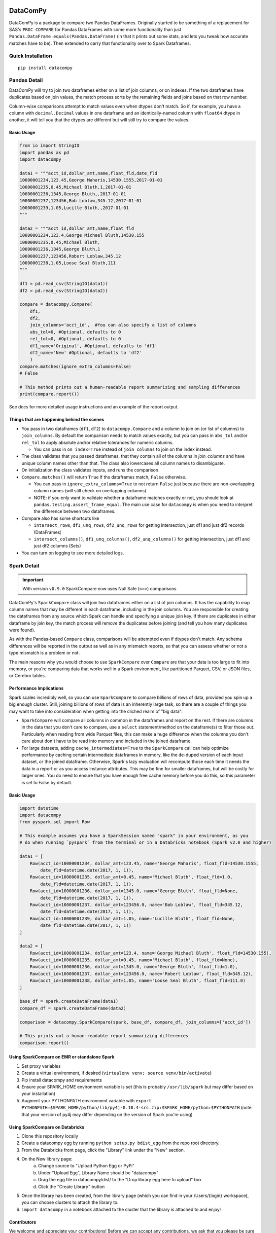 .. image:: https://img.shields.io/pypi/dm/datacompy
    :target: https://pypi.org/project/datacompy/
.. image:: https://img.shields.io/badge/code%20style-black-000000.svg
    :target: https://github.com/ambv/black

=========
DataComPy
=========

DataComPy is a package to compare two Pandas DataFrames. Originally started to
be something of a replacement for SAS's ``PROC COMPARE`` for Pandas DataFrames
with some more functionality than just ``Pandas.DataFrame.equals(Pandas.DataFrame)``
(in that it prints out some stats, and lets you tweak how accurate matches have to be).
Then extended to carry that functionality over to Spark Dataframes.

Quick Installation
==================

::

    pip install datacompy

Pandas Detail
=============

DataComPy will try to join two dataframes either on a list of join columns, or
on indexes.  If the two dataframes have duplicates based on join values, the
match process sorts by the remaining fields and joins based on that row number.

Column-wise comparisons attempt to match values even when dtypes don't match.
So if, for example, you have a column with ``decimal.Decimal`` values in one
dataframe and an identically-named column with ``float64`` dtype in another,
it will tell you that the dtypes are different but will still try to compare the
values.

Basic Usage
-----------

.. code-block:: python

    from io import StringIO
    import pandas as pd
    import datacompy

    data1 = """acct_id,dollar_amt,name,float_fld,date_fld
    10000001234,123.45,George Maharis,14530.1555,2017-01-01
    10000001235,0.45,Michael Bluth,1,2017-01-01
    10000001236,1345,George Bluth,,2017-01-01
    10000001237,123456,Bob Loblaw,345.12,2017-01-01
    10000001239,1.05,Lucille Bluth,,2017-01-01
    """

    data2 = """acct_id,dollar_amt,name,float_fld
    10000001234,123.4,George Michael Bluth,14530.155
    10000001235,0.45,Michael Bluth,
    10000001236,1345,George Bluth,1
    10000001237,123456,Robert Loblaw,345.12
    10000001238,1.05,Loose Seal Bluth,111
    """

    df1 = pd.read_csv(StringIO(data1))
    df2 = pd.read_csv(StringIO(data2))

    compare = datacompy.Compare(
        df1,
        df2,
        join_columns='acct_id',  #You can also specify a list of columns
        abs_tol=0, #Optional, defaults to 0
        rel_tol=0, #Optional, defaults to 0
        df1_name='Original', #Optional, defaults to 'df1'
        df2_name='New' #Optional, defaults to 'df2'
        )
    compare.matches(ignore_extra_columns=False)
    # False

    # This method prints out a human-readable report summarizing and sampling differences
    print(compare.report())

See docs for more detailed usage instructions and an example of the report output.

Things that are happening behind the scenes
-------------------------------------------

- You pass in two dataframes (``df1``, ``df2``) to ``datacompy.Compare`` and a
  column to join on (or list of columns) to ``join_columns``.  By default the
  comparison needs to match values exactly, but you can pass in ``abs_tol``
  and/or ``rel_tol`` to apply absolute and/or relative tolerances for numeric columns.

  - You can pass in ``on_index=True`` instead of ``join_columns`` to join on
    the index instead.

- The class validates that you passed dataframes, that they contain all of the
  columns in `join_columns` and have unique column names other than that.  The
  class also lowercases all column names to disambiguate.
- On initialization the class validates inputs, and runs the comparison.
- ``Compare.matches()`` will return ``True`` if the dataframes match, ``False``
  otherwise.

  - You can pass in ``ignore_extra_columns=True`` to not return ``False`` just
    because there are non-overlapping column names (will still check on
    overlapping columns)
  - NOTE: if you only want to validate whether a dataframe matches exactly or
    not, you should look at ``pandas.testing.assert_frame_equal``.  The main
    use case for ``datacompy`` is when you need to interpret the difference
    between two dataframes.

- Compare also has some shortcuts like

  - ``intersect_rows``, ``df1_unq_rows``, ``df2_unq_rows`` for getting
    intersection, just df1 and just df2 records (DataFrames)
  - ``intersect_columns()``, ``df1_unq_columns()``, ``df2_unq_columns()`` for
    getting intersection, just df1 and just df2 columns (Sets)

- You can turn on logging to see more detailed logs.


.. _spark-detail:

Spark Detail
============

.. important::

    With version ``v0.9.0`` SparkCompare now uses Null Safe (``<=>``) comparisons

..

DataComPy's ``SparkCompare`` class will join two dataframes either on a list of join
columns. It has the capability to map column names that may be different in each
dataframe, including in the join columns. You are responsible for creating the
dataframes from any source which Spark can handle and specifying a unique join
key. If there are duplicates in either dataframe by join key, the match process
will remove the duplicates before joining (and tell you how many duplicates were
found).

As with the Pandas-based ``Compare`` class, comparisons will be attempted even
if dtypes don't match. Any schema differences will be reported in the output
as well as in any mismatch reports, so that you can assess whether or not a
type mismatch is a problem or not.

The main reasons why you would choose to use ``SparkCompare`` over ``Compare``
are that your data is too large to fit into memory, or you're comparing data
that works well in a Spark environment, like partitioned Parquet, CSV, or JSON
files, or Cerebro tables.

Performance Implications
------------------------

Spark scales incredibly well, so you can use ``SparkCompare`` to compare
billions of rows of data, provided you spin up a big enough cluster. Still,
joining billions of rows of data is an inherently large task, so there are a
couple of things you may want to take into consideration when getting into the
cliched realm of "big data":

* ``SparkCompare`` will compare all columns in common in the dataframes and
  report on the rest. If there are columns in the data that you don't care to
  compare, use a ``select`` statement/method on the dataframe(s) to filter
  those out. Particularly when reading from wide Parquet files, this can make
  a huge difference when the columns you don't care about don't have to be
  read into memory and included in the joined dataframe.
* For large datasets, adding ``cache_intermediates=True`` to the ``SparkCompare``
  call can help optimize performance by caching certain intermediate dataframes
  in memory, like the de-duped version of each input dataset, or the joined
  dataframe. Otherwise, Spark's lazy evaluation will recompute those each time
  it needs the data in a report or as you access instance attributes. This may
  be fine for smaller dataframes, but will be costly for larger ones. You do
  need to ensure that you have enough free cache memory before you do this, so
  this parameter is set to False by default.

Basic Usage
-----------

.. code-block:: python

    import datetime
    import datacompy
    from pyspark.sql import Row

    # This example assumes you have a SparkSession named "spark" in your environment, as you
    # do when running `pyspark` from the terminal or in a Databricks notebook (Spark v2.0 and higher)

    data1 = [
        Row(acct_id=10000001234, dollar_amt=123.45, name='George Maharis', float_fld=14530.1555,
            date_fld=datetime.date(2017, 1, 1)),
        Row(acct_id=10000001235, dollar_amt=0.45, name='Michael Bluth', float_fld=1.0,
            date_fld=datetime.date(2017, 1, 1)),
        Row(acct_id=10000001236, dollar_amt=1345.0, name='George Bluth', float_fld=None,
            date_fld=datetime.date(2017, 1, 1)),
        Row(acct_id=10000001237, dollar_amt=123456.0, name='Bob Loblaw', float_fld=345.12,
            date_fld=datetime.date(2017, 1, 1)),
        Row(acct_id=10000001239, dollar_amt=1.05, name='Lucille Bluth', float_fld=None,
            date_fld=datetime.date(2017, 1, 1))
    ]

    data2 = [
        Row(acct_id=10000001234, dollar_amt=123.4, name='George Michael Bluth', float_fld=14530.155),
        Row(acct_id=10000001235, dollar_amt=0.45, name='Michael Bluth', float_fld=None),
        Row(acct_id=10000001236, dollar_amt=1345.0, name='George Bluth', float_fld=1.0),
        Row(acct_id=10000001237, dollar_amt=123456.0, name='Robert Loblaw', float_fld=345.12),
        Row(acct_id=10000001238, dollar_amt=1.05, name='Loose Seal Bluth', float_fld=111.0)
    ]

    base_df = spark.createDataFrame(data1)
    compare_df = spark.createDataFrame(data2)

    comparison = datacompy.SparkCompare(spark, base_df, compare_df, join_columns=['acct_id'])

    # This prints out a human-readable report summarizing differences
    comparison.report()

Using SparkCompare on EMR or standalone Spark
---------------------------------------------

1. Set proxy variables
2. Create a virtual environment, if desired (``virtualenv venv; source venv/bin/activate``)
3. Pip install datacompy and requirements
4. Ensure your SPARK_HOME environment variable is set (this is probably ``/usr/lib/spark`` but may
   differ based on your installation)
5. Augment your PYTHONPATH environment variable with
   ``export PYTHONPATH=$SPARK_HOME/python/lib/py4j-0.10.4-src.zip:$SPARK_HOME/python:$PYTHONPATH``
   (note that your version of py4j may differ depending on the version of Spark you're using)


Using SparkCompare on Databricks
--------------------------------

1. Clone this repository locally
2. Create a datacompy egg by running ``python setup.py bdist_egg`` from the repo root directory.
3. From the Databricks front page, click the "Library" link under the "New" section.
4. On the New library page:
    a. Change source to "Upload Python Egg or PyPi"
    b. Under "Upload Egg", Library Name should be "datacompy"
    c. Drag the egg file in datacompy/dist/ to the "Drop library egg here to upload" box
    d. Click the "Create Library" button
5. Once the library has been created, from the library page (which you can find in your /Users/{login} workspace),
   you can choose clusters to attach the library to.
6. ``import datacompy`` in a notebook attached to the cluster that the library is attached to and enjoy!

Contributors
------------

We welcome and appreciate your contributions! Before we can accept any contributions, we ask that you please be sure to
sign the `Contributor License Agreement (CLA) <https://cla-assistant.io/capitalone/datacompy>`_.

This project adheres to the `Open Source Code of Conduct <https://developer.capitalone.com/resources/code-of-conduct/>`_.
By participating, you are expected to honor this code.


Roadmap
-------

Roadmap details can be found `here <https://github.com/capitalone/datacompy/blob/develop/ROADMAP.rst>`_
